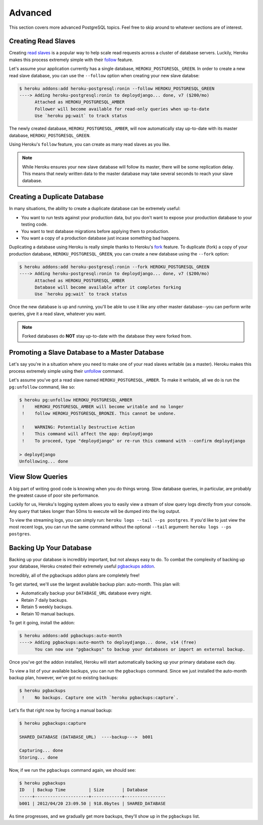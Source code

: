 Advanced
--------

This section covers more advanced PostgreSQL topics. Feel free to skip around
to whatever sections are of interest.


Creating Read Slaves
********************

Creating `read slaves
<http://en.wikipedia.org/wiki/Master/slave_(technology)>`_ is a popular way to
help scale read requests across a cluster of database servers. Luckily, Heroku
makes this process extremely simple with their `follow
<https://devcenter.heroku.com/articles/heroku-postgresql#follow_beta>`_
feature.

Let's assume your application currently has a single database,
``HEROKU_POSTGRESQL_GREEN``. In order to create a new read slave database, you
can use the ``--follow`` option when creating your new slave databse:

.. code-block:: console

    $ heroku addons:add heroku-postgresql:ronin --follow HEROKU_POSTGRESQL_GREEN
    ----> Adding heroku-postgresql:ronin to deploydjango... done, v7 ($200/mo)
          Attached as HEROKU_POSTGRESQL_AMBER
          Follower will become available for read-only queries when up-to-date
          Use `heroku pg:wait` to track status

The newly created database, ``HEROKU_POSTGRESQL_AMBER``, will now automatically
stay up-to-date with its master database, ``HEROKU_POSTGRESQL_GREEN``.

Using Heroku's ``follow`` feature, you can create as many read slaves as you like.

.. note::
    While Heroku ensures your new slave database will follow its master, there
    will be some replication delay. This means that newly written data to the
    master database may take several seconds to reach your slave database.


Creating a Duplicate Database
*****************************

In many situations, the ability to create a duplicate database can be extremely
useful:

- You want to run tests against your production data, but you don't want to
  expose your production database to your testing code.

- You want to test database migrations before applying them to production.

- You want a copy of a production database just incase something bad happens.

Duplicating a database using Heroku is really simple thanks to Heroku's
`fork <https://devcenter.heroku.com/articles/heroku-postgresql#fork_beta>`_
feature. To duplicate (fork) a copy of your production database,
``HEROKU_POSTGRESQL_GREEN``, you can create a new database using the ``--fork``
option:

.. code-block:: console

    $ heroku addons:add heroku-postgresql:ronin --fork HEROKU_POSTGRESQL_GREEN
    ----> Adding heroku-postgresql:ronin to deploydjango... done, v7 ($200/mo)
          Attached as HEROKU_POSTGRESQL_AMBER
          Database will become available after it completes forking
          Use `heroku pg:wait` to track status

Once the new database is up and running, you'll be able to use it like any
other master database--you can perform write queries, give it a read slave,
whatever you want.

.. note::

    Forked databases do **NOT** stay up-to-date with the database they were
    forked from.


Promoting a Slave Database to a Master Database
***********************************************

Let's say you're in a situation where you need to make one of your read slaves
writable (as a master). Heroku makes this process extremely simple using their
`unfollow <https://devcenter.heroku.com/articles/heroku-postgresql#unfollow>`_
command.

Let's assume you've got a read slave named ``HEROKU_POSTGRESQL_AMBER``. To make
it writable, all we do is run the ``pg:unfollow`` command, like so:

.. code-block:: console

    $ heroku pg:unfollow HEROKU_POSTGRESQL_AMBER
     !    HEROKU_POSTGRESQL_AMBER will become writable and no longer
     !    follow HEROKU_POSTGRESQL_BRONZE. This cannot be undone.

     !    WARNING: Potentially Destructive Action
     !    This command will affect the app: deploydjango
     !    To proceed, type "deploydjango" or re-run this command with --confirm deploydjango

    > deploydjango
    Unfollowing... done


View Slow Queries
*****************

A big part of writing good code is knowing when you do things wrong. Slow
database queries, in particular, are probably the greatest cause of poor site
performance.

Luckily for us, Heroku's logging system allows you to easily view a stream of
slow query logs directly from your console. Any query that takes longer than
50ms to execute will be dumped into the log output.

To view the streaming logs, you can simply run:
``heroku logs --tail --ps postgres``. If you'd like to just view the most
recent logs, you can run the same command without the optional ``--tail``
argument: ``heroku logs --ps postgres``.


Backing Up Your Database
************************

Backing up your database is incredibly important, but not always easy to do. To
combat the complexity of backing up your database, Heroku created their
extremely useful `pgbackups addon <https://addons.heroku.com/pgbackups>`_.

Incredibly, all of the pgbackups addon plans are completely free!

To get started, we'll use the largest available backup plan: auto-month. This
plan will:

- Automatically backup your ``DATABASE_URL`` database every night.
- Retain 7 daily backups.
- Retain 5 weekly backups.
- Retain 10 manual backups.

To get it going, install the addon:

.. code-block:: console

    $ heroku addons:add pgbackups:auto-month
    ----> Adding pgbackups:auto-month to deploydjango... done, v14 (free)
          You can now use "pgbackups" to backup your databases or import an external backup.

Once you've got the addon installed, Heroku will start automatically backing up
your primary database each day.

To view a list of your available backups, you can run the ``pgbackups``
command. Since we just installed the auto-month backup plan, however, we've got
no existing backups:

.. code-block:: console

    $ heroku pgbackups
     !    No backups. Capture one with `heroku pgbackups:capture`.

Let's fix that right now by forcing a manual backup:

.. code-block:: console

    $ heroku pgbackups:capture

    SHARED_DATABASE (DATABASE_URL)  ----backup--->  b001

    Capturing... done
    Storing... done

Now, if we run the ``pgbackups`` command again, we should see:

.. code-block:: console

    $ heroku pgbackups
    ID   | Backup Time         | Size       | Database
    -----+---------------------+------------+----------------
    b001 | 2012/04/20 23:09.50 | 918.0bytes | SHARED_DATABASE

As time progresses, and we gradually get more backups, they'll show up in the
``pgbackups`` list.
